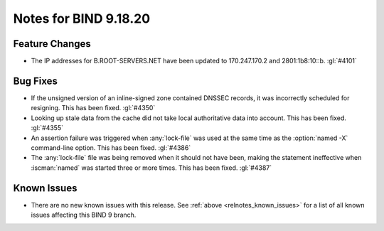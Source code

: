 .. Copyright (C) Internet Systems Consortium, Inc. ("ISC")
..
.. SPDX-License-Identifier: MPL-2.0
..
.. This Source Code Form is subject to the terms of the Mozilla Public
.. License, v. 2.0.  If a copy of the MPL was not distributed with this
.. file, you can obtain one at https://mozilla.org/MPL/2.0/.
..
.. See the COPYRIGHT file distributed with this work for additional
.. information regarding copyright ownership.

Notes for BIND 9.18.20
----------------------

Feature Changes
~~~~~~~~~~~~~~~

- The IP addresses for B.ROOT-SERVERS.NET have been updated to
  170.247.170.2 and 2801:1b8:10::b. :gl:`#4101`

Bug Fixes
~~~~~~~~~

- If the unsigned version of an inline-signed zone contained DNSSEC
  records, it was incorrectly scheduled for resigning. This has been
  fixed. :gl:`#4350`

- Looking up stale data from the cache did not take local authoritative
  data into account. This has been fixed. :gl:`#4355`

- An assertion failure was triggered when :any:`lock-file` was used at
  the same time as the :option:`named -X` command-line option. This has
  been fixed. :gl:`#4386`

- The :any:`lock-file` file was being removed when it should not have
  been, making the statement ineffective when :iscman:`named` was
  started three or more times. This has been fixed. :gl:`#4387`

Known Issues
~~~~~~~~~~~~

- There are no new known issues with this release. See :ref:`above
  <relnotes_known_issues>` for a list of all known issues affecting this
  BIND 9 branch.
